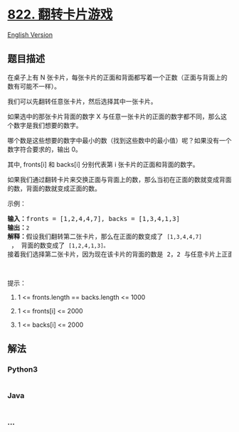 * [[https://leetcode-cn.com/problems/card-flipping-game][822.
翻转卡片游戏]]
  :PROPERTIES:
  :CUSTOM_ID: 翻转卡片游戏
  :END:
[[./solution/0800-0899/0822.Card Flipping Game/README_EN.org][English
Version]]

** 题目描述
   :PROPERTIES:
   :CUSTOM_ID: 题目描述
   :END:

#+begin_html
  <!-- 这里写题目描述 -->
#+end_html

#+begin_html
  <p>
#+end_html

在桌子上有 N
张卡片，每张卡片的正面和背面都写着一个正数（正面与背面上的数有可能不一样）。

#+begin_html
  </p>
#+end_html

#+begin_html
  <p>
#+end_html

我们可以先翻转任意张卡片，然后选择其中一张卡片。

#+begin_html
  </p>
#+end_html

#+begin_html
  <p>
#+end_html

如果选中的那张卡片背面的数字 X
与任意一张卡片的正面的数字都不同，那么这个数字是我们想要的数字。

#+begin_html
  </p>
#+end_html

#+begin_html
  <p>
#+end_html

哪个数是这些想要的数字中最小的数（找到这些数中的最小值）呢？如果没有一个数字符合要求的，输出
0。

#+begin_html
  </p>
#+end_html

#+begin_html
  <p>
#+end_html

其中, fronts[i] 和 backs[i] 分别代表第 i 张卡片的正面和背面的数字。

#+begin_html
  </p>
#+end_html

#+begin_html
  <p>
#+end_html

如果我们通过翻转卡片来交换正面与背面上的数，那么当初在正面的数就变成背面的数，背面的数就变成正面的数。

#+begin_html
  </p>
#+end_html

#+begin_html
  <p>
#+end_html

示例：

#+begin_html
  </p>
#+end_html

#+begin_html
  <pre>
  <strong>输入：</strong>fronts = [1,2,4,4,7], backs = [1,3,4,1,3]
  <strong>输出：</strong><code>2</code>
  <strong>解释：</strong>假设我们翻转第二张卡片，那么在正面的数变成了 <code>[1,3,4,4,7]</code> ， 背面的数变成了 <code>[1,2,4,1,3]。</code>
  接着我们选择第二张卡片，因为现在该卡片的背面的数是 2，2 与任意卡片上正面的数都不同，所以 2 就是我们想要的数字。</pre>
#+end_html

#+begin_html
  <p>
#+end_html

 

#+begin_html
  </p>
#+end_html

#+begin_html
  <p>
#+end_html

提示：

#+begin_html
  </p>
#+end_html

#+begin_html
  <ol>
#+end_html

#+begin_html
  <li>
#+end_html

1 <= fronts.length == backs.length <= 1000

#+begin_html
  </li>
#+end_html

#+begin_html
  <li>
#+end_html

1 <= fronts[i] <= 2000

#+begin_html
  </li>
#+end_html

#+begin_html
  <li>
#+end_html

1 <= backs[i] <= 2000

#+begin_html
  </li>
#+end_html

#+begin_html
  </ol>
#+end_html

** 解法
   :PROPERTIES:
   :CUSTOM_ID: 解法
   :END:

#+begin_html
  <!-- 这里可写通用的实现逻辑 -->
#+end_html

#+begin_html
  <!-- tabs:start -->
#+end_html

*** *Python3*
    :PROPERTIES:
    :CUSTOM_ID: python3
    :END:

#+begin_html
  <!-- 这里可写当前语言的特殊实现逻辑 -->
#+end_html

#+begin_src python
#+end_src

*** *Java*
    :PROPERTIES:
    :CUSTOM_ID: java
    :END:

#+begin_html
  <!-- 这里可写当前语言的特殊实现逻辑 -->
#+end_html

#+begin_src java
#+end_src

*** *...*
    :PROPERTIES:
    :CUSTOM_ID: section
    :END:
#+begin_example
#+end_example

#+begin_html
  <!-- tabs:end -->
#+end_html
